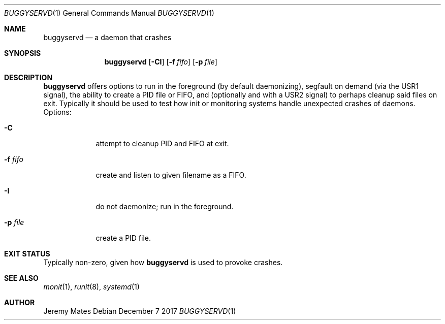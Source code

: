 .Dd December  7 2017
.Dt BUGGYSERVD 1
.nh
.Os
.Sh NAME
.Nm buggyservd
.Nd a daemon that crashes
.Sh SYNOPSIS
.Bk -words
.Nm
.Op Fl CI
.Op Fl f Ar fifo
.Op Fl p Ar file
.Ek
.Sh DESCRIPTION
.Nm
offers options to run in the foreground (by default daemonizing),
segfault on demand (via the USR1 signal), the ability to create a PID
file or FIFO, and (optionally and with a USR2 signal) to perhaps cleanup
said files on exit. Typically it should be used to test how init or
monitoring systems handle unexpected crashes of daemons.
Options:
.Bl -tag -width -indent
.It Fl C
attempt to cleanup PID and FIFO at exit.
.It Fl f Ar fifo
create and listen to given filename as a FIFO.
.It Fl I
do not daemonize; run in the foreground.
.It Fl p Ar file
create a PID file.
.El
.Sh EXIT STATUS
Typically non-zero, given how
.Nm
is used to provoke crashes.
.Sh SEE ALSO
.Xr monit 1 ,
.Xr runit 8 ,
.Xr systemd 1
.Sh AUTHOR
.An Jeremy Mates
